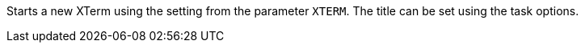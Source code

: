 Starts a new XTerm using the setting from the parameter `XTERM`. 
The title can be set using the task options.